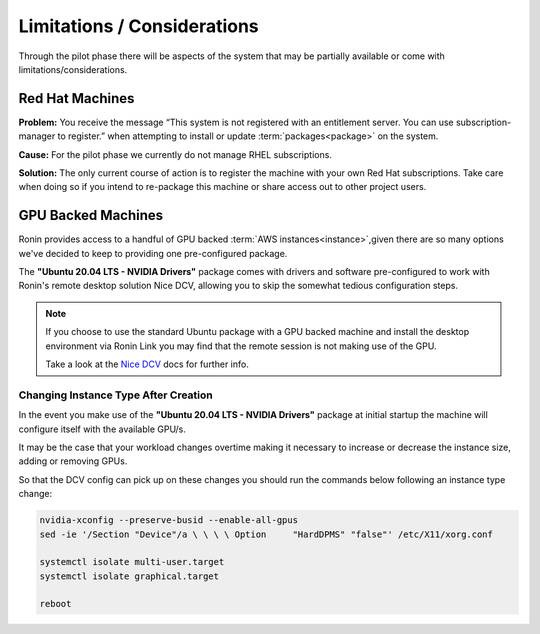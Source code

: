 .. _limitations-considerations:

Limitations / Considerations
=======================================

Through the pilot phase there will be aspects of the system that may be partially available or come with limitations/considerations.

.. _rhel-machines:

Red Hat Machines
---------------------------------------

**Problem:** You receive the message “This system is not registered with an entitlement server. You can use subscription-manager to register.” when attempting to install or update :term:`packages<package>` on the system.

.. image:: images/rhel_subscription.jpg
    :class: with-shadow float-right

**Cause:** For the pilot phase we currently do not manage RHEL subscriptions.

.. rst-class:: clear-both

**Solution:** The only current course of action is to register the machine with your own Red Hat subscriptions. Take care when doing so if you intend to re-package this machine or share access out to other project users.

.. _gpu-backed-machines:

GPU Backed Machines
---------------------------------------

Ronin provides access to a handful of GPU backed :term:`AWS instances<instance>`,given there are so many options we've decided to keep to providing one pre-configured package.

The **"Ubuntu 20.04 LTS - NVIDIA Drivers"** package comes with drivers and software pre-configured to work with Ronin's remote desktop solution Nice DCV, allowing you to skip the somewhat tedious configuration steps.

.. note::
    If you choose to use the standard Ubuntu package with a GPU backed machine and install the desktop environment via Ronin Link
    you may find that the remote session is not making use of the GPU.
    
    Take a look at the `Nice DCV <https://docs.aws.amazon.com/dcv/latest/adminguide/setting-up-installing-linux-prereq.html#linux-prereq-gpu>`_ docs for further info.

Changing Instance Type After Creation
^^^^^^^^^^^^^^^^^^^^^^^^^^^^^^^^^^^^^

In the event you make use of the **"Ubuntu 20.04 LTS - NVIDIA Drivers"** package at initial startup the machine will configure itself with the available GPU/s.

It may be the case that your workload changes overtime making it necessary to increase or decrease the instance size, adding or removing GPUs.

So that the DCV config can pick up on these changes you should run the commands below following an instance type change:

.. code-block:: bash

    nvidia-xconfig --preserve-busid --enable-all-gpus
    sed -ie '/Section "Device"/a \ \ \ \ Option     "HardDPMS" "false"' /etc/X11/xorg.conf

    systemctl isolate multi-user.target
    systemctl isolate graphical.target

    reboot
